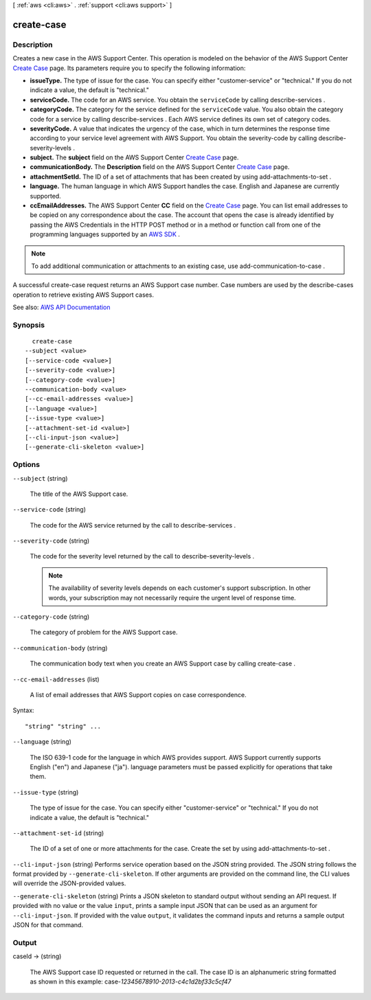 [ :ref:`aws <cli:aws>` . :ref:`support <cli:aws support>` ]

.. _cli:aws support create-case:


***********
create-case
***********



===========
Description
===========



Creates a new case in the AWS Support Center. This operation is modeled on the behavior of the AWS Support Center `Create Case <https://console.aws.amazon.com/support/home#/case/create>`_ page. Its parameters require you to specify the following information: 

 

 
* **issueType.** The type of issue for the case. You can specify either "customer-service" or "technical." If you do not indicate a value, the default is "technical."  
 
* **serviceCode.** The code for an AWS service. You obtain the ``serviceCode`` by calling  describe-services .  
 
* **categoryCode.** The category for the service defined for the ``serviceCode`` value. You also obtain the category code for a service by calling  describe-services . Each AWS service defines its own set of category codes.  
 
* **severityCode.** A value that indicates the urgency of the case, which in turn determines the response time according to your service level agreement with AWS Support. You obtain the severity-code by calling  describe-severity-levels . 
 
* **subject.** The **subject** field on the AWS Support Center `Create Case <https://console.aws.amazon.com/support/home#/case/create>`_ page. 
 
* **communicationBody.** The **Description** field on the AWS Support Center `Create Case <https://console.aws.amazon.com/support/home#/case/create>`_ page. 
 
* **attachmentSetId.** The ID of a set of attachments that has been created by using  add-attachments-to-set . 
 
* **language.** The human language in which AWS Support handles the case. English and Japanese are currently supported. 
 
* **ccEmailAddresses.** The AWS Support Center **CC** field on the `Create Case <https://console.aws.amazon.com/support/home#/case/create>`_ page. You can list email addresses to be copied on any correspondence about the case. The account that opens the case is already identified by passing the AWS Credentials in the HTTP POST method or in a method or function call from one of the programming languages supported by an `AWS SDK <http://aws.amazon.com/tools/>`_ .  
 

 

.. note::

   

  To add additional communication or attachments to an existing case, use  add-communication-to-case .

   

 

A successful  create-case request returns an AWS Support case number. Case numbers are used by the  describe-cases operation to retrieve existing AWS Support cases. 



See also: `AWS API Documentation <https://docs.aws.amazon.com/goto/WebAPI/support-2013-04-15/CreateCase>`_


========
Synopsis
========

::

    create-case
  --subject <value>
  [--service-code <value>]
  [--severity-code <value>]
  [--category-code <value>]
  --communication-body <value>
  [--cc-email-addresses <value>]
  [--language <value>]
  [--issue-type <value>]
  [--attachment-set-id <value>]
  [--cli-input-json <value>]
  [--generate-cli-skeleton <value>]




=======
Options
=======

``--subject`` (string)


  The title of the AWS Support case.

  

``--service-code`` (string)


  The code for the AWS service returned by the call to  describe-services .

  

``--severity-code`` (string)


  The code for the severity level returned by the call to  describe-severity-levels .

   

  .. note::

     

    The availability of severity levels depends on each customer's support subscription. In other words, your subscription may not necessarily require the urgent level of response time.

     

  

``--category-code`` (string)


  The category of problem for the AWS Support case.

  

``--communication-body`` (string)


  The communication body text when you create an AWS Support case by calling  create-case .

  

``--cc-email-addresses`` (list)


  A list of email addresses that AWS Support copies on case correspondence.

  



Syntax::

  "string" "string" ...



``--language`` (string)


  The ISO 639-1 code for the language in which AWS provides support. AWS Support currently supports English ("en") and Japanese ("ja"). language parameters must be passed explicitly for operations that take them.

  

``--issue-type`` (string)


  The type of issue for the case. You can specify either "customer-service" or "technical." If you do not indicate a value, the default is "technical."

  

``--attachment-set-id`` (string)


  The ID of a set of one or more attachments for the case. Create the set by using  add-attachments-to-set .

  

``--cli-input-json`` (string)
Performs service operation based on the JSON string provided. The JSON string follows the format provided by ``--generate-cli-skeleton``. If other arguments are provided on the command line, the CLI values will override the JSON-provided values.

``--generate-cli-skeleton`` (string)
Prints a JSON skeleton to standard output without sending an API request. If provided with no value or the value ``input``, prints a sample input JSON that can be used as an argument for ``--cli-input-json``. If provided with the value ``output``, it validates the command inputs and returns a sample output JSON for that command.



======
Output
======

caseId -> (string)

  

  The AWS Support case ID requested or returned in the call. The case ID is an alphanumeric string formatted as shown in this example: case-*12345678910-2013-c4c1d2bf33c5cf47*  

  

  

